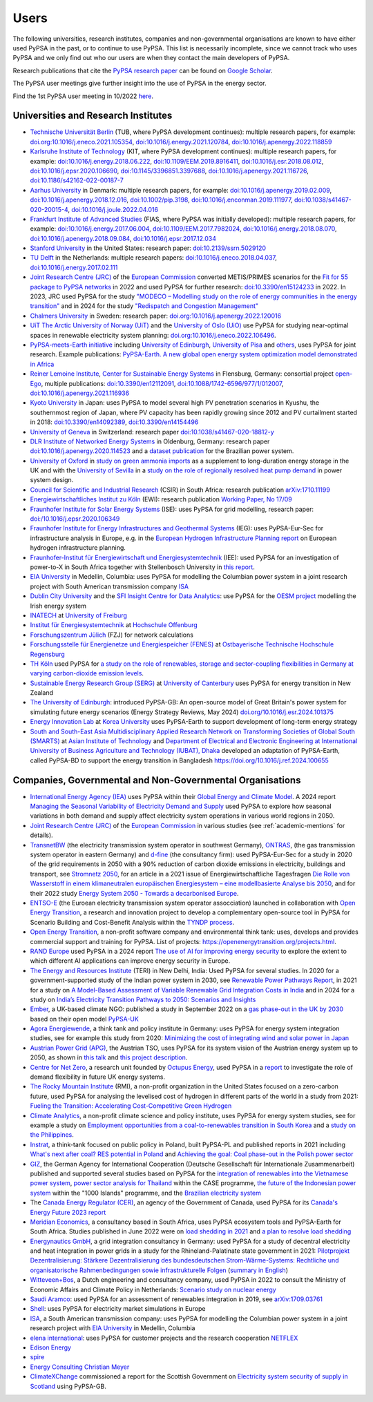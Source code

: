 ###############
Users
###############

The following universities, research institutes, companies and non-governmental organisations are known to have either used PyPSA in the past, or to continue to use PyPSA. This list is necessarily incomplete, since we cannot track who uses PyPSA and we only find out who our users are when they contact the main developers of PyPSA.

Research publications that cite the `PyPSA research paper <https://doi.org/10.5334/jors.188>`_ can be found on `Google Scholar <https://scholar.google.com/scholar?oi=bibs&hl=en&cites=11241966939032736670&as_sdt=5>`_.

The PyPSA user meetings give further insight into the use of PyPSA in the energy sector.

.. raw:: html

    <iframe width="560" height="315" src="https://www.youtube.com/embed/43DK6_kFfN0" frameborder="0" allow="accelerometer; autoplay; encrypted-media; gyroscope; picture-in-picture" allowfullscreen></iframe>

Find the 1st PyPSA user meeting in 10/2022 `here <https://www.youtube.com/embed/fmwDxNpSMM4>`_.

.. _academic-mentions:

Universities and Research Institutes
====================================

* `Technische Universität Berlin <https://www.ensys.tu-berlin.de/>`_ (TUB, where PyPSA development continues): multiple research papers, for example: `doi.org:10.1016/j.eneco.2021.105354 <https://doi.org/10.1016/j.eneco.2021.105354>`_, `doi:10.1016/j.energy.2021.120784 <https://doi.org/10.1016/j.energy.2021.120784>`_, `doi:10.1016/j.apenergy.2022.118859 <https://doi.org/10.1016/j.apenergy.2022.118859>`_

* `Karlsruhe Institute of Technology <https://www.kit.edu/>`_ (KIT, where PyPSA development continues): multiple research papers, for example: `doi:10.1016/j.energy.2018.06.222 <https://doi.org/10.1016/j.energy.2018.06.222)>`_, `doi:10.1109/EEM.2019.8916411 <https://www.doi.org/10.1109/EEM.2019.8916411>`_, `doi:10.1016/j.esr.2018.08.012 <https://doi.org/10.1016/j.esr.2018.08.012>`_, `doi:10.1016/j.epsr.2020.106690 <https://doi.org/10.1016/j.epsr.2020.106690>`_, `doi:10.1145/3396851.3397688 <https://doi.org/10.1145/3396851.3397688>`_, `doi:10.1016/j.apenergy.2021.116726 <https://doi.org/10.1016/j.apenergy.2021.116726>`_, `doi:10.1186/s42162-022-00187-7 <https://doi.org/10.1186/s42162-022-00187-7>`_

* `Aarhus University <https://www.au.dk/>`_ in Denmark: multiple research papers, for example: `doi:10.1016/j.apenergy.2019.02.009 <https://doi.org/10.1016/j.apenergy.2019.02.009>`_, `doi:10.1016/j.apenergy.2018.12.016 <https://doi.org/10.1016/j.apenergy.2018.12.016>`_, `doi:10.1002/pip.3198 <https://doi.org/10.1002/pip.3198>`_, `doi:10.1016/j.enconman.2019.111977 <https://doi.org/10.1016/j.enconman.2019.111977>`_, `doi:10.1038/s41467-020-20015-4 <https://doi.org/10.1038/s41467-020-20015-4>`_, `doi:10.1016/j.joule.2022.04.016 <https://doi.org/10.1016/j.joule.2022.04.016>`_

* `Frankfurt Institute of Advanced Studies <https://fias.science/>`_ (FIAS, where PyPSA was initially developed): multiple research papers, for example: `doi:10.1016/j.energy.2017.06.004 <https://doi.org/10.1016/j.energy.2017.06.004>`_, `doi:10.1109/EEM.2017.7982024 <https://doi.org/10.1109/EEM.2017.7982024>`_, `doi:10.1016/j.energy.2018.08.070 <https://doi.org/10.1016/j.energy.2018.08.070>`_, `doi:10.1016/j.apenergy.2018.09.084 <https://doi.org/10.1016/j.apenergy.2018.09.084>`_, `doi:10.1016/j.epsr.2017.12.034 <https://doi.org/10.1016/j.epsr.2017.12.034>`_

* `Stanford University <https://www.stanford.edu/>`_ in the United States: research paper: `doi:10.2139/ssrn.5029120 <https://dx.doi.org/10.2139/ssrn.5029120>`_

* `TU Delft <https://www.tudelft.nl/>`_ in the Netherlands: multiple research papers: `doi:10.1016/j.eneco.2018.04.037 <https://doi.org/10.1016/j.eneco.2018.04.037>`_, `doi:10.1016/j.energy.2017.02.111 <https://doi.org/10.1016/j.energy.2017.02.111>`_

* `Joint Research Centre (JRC) <https://joint-research-centre.ec.europa.eu/index_en>`_ of the `European Commission <https://ec.europa.eu/info/index_en>`_ converted METIS/PRIMES scenarios for the `Fit for 55 package to PyPSA networks <https://zenodo.org/record/7065568#.YygkDKRByMo>`_ in 2022 and used PyPSA for further research: `doi:10.3390/en15124233 <https://doi.org/10.3390/en15124233>`_ in 2022. In 2023, JRC used PyPSA for the study `"MODECO – Modelling study on the role of energy communities in the energy transition" <https://publications.jrc.ec.europa.eu/repository/handle/JRC132896>`_ and in 2024 for the study `"Redispatch and Congestion Management" <https://publications.jrc.ec.europa.eu/repository/handle/JRC137685>`_

* `Chalmers University <https://www.chalmers.se/>`_ in Sweden: research paper: `doi.org:10.1016/j.apenergy.2022.120016 <https://doi.org/10.1016/j.apenergy.2022.120016>`_

* `UiT The Arctic University of Norway (UiT) <https://uit.no/>`_ and the `University of Oslo (UiO) <https://www.uio.no/>`_ use PyPSA for studying near-optimal spaces in renewable electricity system planning: `doi.org:10.1016/j.eneco.2022.106496 <https://doi.org/10.1016/j.eneco.2022.106496>`_.

* `PyPSA-meets-Earth initiative <https://pypsa-meets-earth.github.io/>`_ including `University of Edinburgh <https://www.ed.ac.uk/>`_, `University of Pisa <https://www.unipi.it/index.php/english/>`_ and `others <https://pypsa-earth.readthedocs.io/en/latest/project_structure_and_credits.html>`_, uses PyPSA for joint research. Example publications: `PyPSA-Earth. A new global open energy system optimization model demonstrated in Africa <https://doi.org/10.1016/j.apenergy.2023.121096>`_

* `Reiner Lemoine Institute <https://reiner-lemoine-institut.de/>`_, `Center for Sustainable Energy Systems <https://www.znes-flensburg.de/>`_ in Flensburg, Germany: consortial project `open-Ego <https://github.com/openego>`_, multiple publications: `doi:10.3390/en12112091 <https://doi.org/10.3390/en12112091>`_, `doi:10.1088/1742-6596/977/1/012007 <https://doi.org/10.1088/1742-6596/977/1/012007>`_, `doi:10.1016/j.apenergy.2021.116936 <https://doi.org/10.1016/j.apenergy.2021.116936>`_

* `Kyoto University <https://www.kyoto-u.ac.jp/en>`_ in Japan: uses PyPSA to model several high PV penetration scenarios in Kyushu, the southernmost region of Japan, where PV capacity has been rapidly growing since 2012 and PV curtailment started in 2018: `doi:10.3390/en14092389 <https://doi.org/10.3390/en14092389>`_,  `doi:10.3390/en14154496 <https://doi.org/10.3390/en14154496>`_

* `University of Geneva <https://www.unige.ch/>`_ in Switzerland: research paper `doi:10.1038/s41467-020-18812-y <https://doi.org/10.1038/s41467-020-18812-y>`_

* `DLR Institute of Networked Energy Systems <https://www.dlr.de/ve/desktopdefault.aspx/tabid-12472/21440_read-49440/>`_ in Oldenburg, Germany: research paper `doi:10.1016/j.apenergy.2020.114523 <https://doi.org/10.1016/j.apenergy.2020.114523>`_ and a `dataset publication <https://doi.org/10.1038/s41597-023-01992-9>`_ for the Brazilian power system.

* `University of Oxford <https://www.ox.ac.uk/>`_ in `study on green ammonia imports <https://iopscience.iop.org/article/10.1088/2753-3751/ad785d>`_ as a supplement to long-duration energy storage in the UK and with the `University of Sevilla <https://www.us.es/>`_ in a `study on the role of regionally resolved heat pump demand <https://doi.org/10.1016/j.apenergy.2023.122331>`_ in power system design.

* `Council for Scientific and Industrial Research <https://www.csir.co.za/>`_ (CSIR) in South Africa: research publication `arXiv:1710.11199 <https://arxiv.org/abs/1710.11199>`_

* `Energiewirtschaftliches Institut zu Köln <https://www.ewi.uni-koeln.de/de/>`_ (EWI): research publication `Working Paper, No 17/09 <https://www.ewi.research-scenarios.de/cms/wp-content/uploads/2017/09/EWI_WP_17-09_Build_Wind_Capacities_at_Windy_Locations.pdf>`_

* `Fraunhofer Institute for Solar Energy Systems <https://www.ise.fraunhofer.de/>`_ (ISE): uses PyPSA for grid modelling, research paper: `doi:/10.1016/j.epsr.2020.106349 <https://doi.org/10.1016/j.epsr.2020.106349>`_

* `Fraunhofer Institute for Energy Infrastructures and Geothermal Systems <https://www.ieg.fraunhofer.de/>`_ (IEG): uses PyPSA-Eur-Sec for infrastructure analysis in Europe, e.g. in the `European Hydrogen Infrastructure Planning report <https://www.wasserstoff-leitprojekte.de/lw_resource/datapool/systemfiles/elements/files/148FFEF003673B67E0637E695E8625E5/live/document/20240321_European_Hydrogen_Infrastructure_Planning.pdf>`_ on European hydrogen infrastructure planning.

* `Fraunhofer-Institut für Energiewirtschaft und Energiesystemtechnik <https://www.iee.fraunhofer.de/>`_ (IEE): used PyPSA for an investigation of power-to-X in South Africa together with Stellenbosch University in `this report <20240430_PtX-Allocation-Study_Stakeholder-Workshop-Interim-Results.pdf>`_.

* `EIA University <https://www.eia.edu.co/>`_ in Medellin, Columbia: uses PyPSA for modelling the Columbian power system in  a joint research project with South American transmission company `ISA <http://www.isa.co/>`_

* `Dublin City University <https://dcu.ie/>`_ and the `SFI Insight Centre for Data Analytics <https://www.insight-centre.org/>`_: use PyPSA for the `OESM project <https://sites.google.com/a/dcu.ie/dcuecrn/projects/oesm-ie>`_ modelling the Irish energy system

* `INATECH <https://www.inatech.uni-freiburg.de/en>`_ at `University of Freiburg <https://uni-freiburg.de/>`_

* `Institut für Energiesystemtechnik <https://www.ines.hs-offenburg.de/>`_  at `Hochschule Offenburg <https://www.hs-offenburg.de/>`_

* `Forschungszentrum Jülich <https://www.fz-juelich.de/>`_ (FZJ) for network calculations

* `Forschungsstelle für Energienetze und Energiespeicher (FENES) <https://www.fenes.net/>`_ at `Ostbayerische Technische Hochschule Regensburg <https://www.oth-regensburg.de/>`_

* `TH Köln <https://www.th-koeln.de/>`_ used PyPSA for `a study on the role of renewables, storage and sector-coupling flexibilities in Germany at varying carbon-dioxide emission levels <https://doi.org/10.3390/su141610379>`_.

* `Sustainable Energy Research Group (SERG) <https://www.canterbury.ac.nz/research/about-uc-research/research-groups-and-centres/sustainable-energy-research-group>`_ at `University of Canterbury <https://www.canterbury.ac.nz/>`_ uses PyPSA for energy transition in New Zealand

* `The University of Edinburgh <https://www.eng.ed.ac.uk/research/institutes/ies>`_: introduced PyPSA-GB: An open-source model of Great Britain's power system for simulating future energy scenarios (Energy Strategy Reviews, May 2024) `doi.org/10.1016/j.esr.2024.101375 <https://doi.org/10.1016/j.esr.2024.101375>`_

* `Energy Innovation Lab <https://energyinnovation.korea.ac.kr/>`_ at `Korea University <https://www.korea.ac.kr/sites/ko/index.do>`_ uses PyPSA-Earth to support development of long-term energy strategy

* `South and South-East Asia Multidisciplinary Applied Research Network on Transforming Societies of Global South (SMARTS) <https://ait.ac.th/centre/smartscenter/>`_ at `Asian Institute of Technology <https://ait.ac.th/>`_  and `Department of Electrical and Electronic Engineering at International University of Business Agriculture and Technology (IUBAT), Dhaka <https://eee.iubat.edu/>`_ developed an adaptation of PyPSA-Earth, called PyPSA-BD to support the energy transition in Bangladesh `<https://doi.org/10.1016/j.ref.2024.100655>`_

Companies, Governmental and Non-Governmental Organisations
==========================================================

* `International Energy Agency (IEA) <https://www.iea.org/>`_ uses PyPSA within their `Global Energy
  and Climate Model
  <https://www.iea.org/reports/global-energy-and-climate-model>`_. A 2024 report `Managing the Seasonal Variability of Electricity Demand and Supply <https://www.iea.org/reports/managing-the-seasonal-variability-of-electricity-demand-and-supply>`_ used PyPSA to explore how seasonal variations in both demand and supply affect electricity system operations in various world regions in 2050.

* `Joint Research Centre (JRC) <https://joint-research-centre.ec.europa.eu/index_en>`_ of the `European Commission <https://ec.europa.eu/info/index_en>`_ in various studies (see :ref:`academic-mentions` for details).

* `TransnetBW <https://www.transnetbw.de/>`_ (the electricity transmission system operator in southwest Germany), `ONTRAS <https://www.ontras.com/>`_, (the gas transmission system operator in eastern Germany) and `d-fine <https://www.d-fine.com/>`_ (the consultancy firm): used PyPSA-Eur-Sec for a study in 2020 of the grid requirements in 2050 with a 90% reduction of carbon dioxide emissions in electricity, buildings and transport, see `Stromnetz 2050 <https://www.transnetbw.de/de/stromnetz2050/>`_, for an article in a 2021 issue of Energiewirtschaftliche Tagesfragen `Die Rolle von Wasserstoff in einem klimaneutralen europäischen Energiesystem – eine modellbasierte Analyse bis 2050 <https://www.d-fine.com/fileadmin/user_upload/Wasserstoff_et_0102-2021.pdf>`_, and for their 2022 study `Energy System 2050 - Towards a decarbonised Europe <https://www.energysystem2050.net/>`_.

* `ENTSO-E <https://www.entsoe.eu/>`_ (the Euroean electricity transmission system operator assocciation) launched in collaboration with `Open Energy Transition <https://openenergytransition.org/>`_, a research and innovation project to develop a complementary open-source tool in PyPSA for Scenario Building and Cost-Benefit Analysis within the `TYNDP process <https://www.linkedin.com/posts/entso-e_energytransition-opensource-innovation-activity-7293296246813851649-2ynL>`_.

* `Open Energy Transition <https://openenergytransition.org/>`_, a non-profit software company and environmental think tank: uses, develops and provides commercial support and training for PyPSA. List of projects: `https://openenergytransition.org/projects.html <https://openenergytransition.org/projects.html>`_.

* `RAND Europe <https://www.rand.org/randeurope.html>`_ used PyPSA in a 2024 report `The use of AI for improving energy security <https://www.rand.org/pubs/research_reports/RRA2907-2.html>`_ to explore the extent to which different AI applications can improve energy security in Europe.

* `The Energy and Resources Institute <https://www.teriin.org/>`_ (TERI) in New Delhi, India: Used PyPSA for several studies. In 2020 for a government-supported study of the Indian power system in 2030, see `Renewable Power Pathways Report <https://www.teriin.org/sites/default/files/2020-07/Renewable-Power-Pathways-Report.pdf>`_, in 2021 for a study on `A Model-Based Assessment of Variable Renewable Grid Integration Costs in India <https://www.teriin.org/sites/default/files/2021-02/A_Modal-Based_Assessment_Report_0.pdf>`_ and in 2024 for a study on `India’s Electricity Transition Pathways to 2050: Scenarios and Insights <https://teriin.org/sites/default/files/2024-02/Power_Sector_2050_Report.pdf>`_

* `Ember <https://ember-climate.org/>`_, a UK-based climate NGO: published a study in September 2022 on a `gas phase-out in the UK by 2030 <https://ember-climate.org/insights/research/uk-gas-power-phase-out/>`_ based on their open model `PyPSA-UK <https://github.com/ember-climate/pypsa-uk>`_

* `Agora Energiewende <https://www.agora-energiewende.de/>`_, a think tank and policy institute in Germany: uses PyPSA for energy system integration studies, see for example this study from 2020: `Minimizing the cost of integrating wind and solar power in Japan <https://www.agora-energiewende.de/en/publications/minimizing-the-cost-of-integrating-wind-and-solar-power-in-japan/>`_

* `Austrian Power Grid (APG) <https://www.apg.at/>`_, the Austrian TSO, uses PyPSA for its system vision of the Austrian energy system up to 2050, as shown in `this talk <https://www.tugraz.at/fileadmin/user_upload/tugrazExternal/738639ca-39a0-4129-b0f0-38b384c12b57/files/pr/Session_A3/132_PR_Spindler.pdf>`_ and `this project description <https://www.apg.at/projekte/zusammen-2040/>`_.

* `Centre for Net Zero <https://www.centrefornetzero.org/>`_, a research unit
  founded by `Octupus Energy <https://octupus.energy>`_, used PyPSA in a `report
  <https://www.centrefornetzero.org/work/whole-system-modelling-of-future-energy-scenarios-domestic-gb-demand-flexibility/>`_
  to investigate the role of demand flexibility in future UK energy systems.

* `The Rocky Mountain Institute <https://rmi.org/>`_ (RMI), a non-profit organization in the United States focused on a zero-carbon future, used PyPSA for analysing the levelised cost of hydrogen in different parts of the world in a study from 2021: `Fueling the Transition: Accelerating Cost-Competitive Green Hydrogen <https://rmi.org/insight/fueling-the-transition-accelerating-cost-competitive-green-hydrogen/>`_

* `Climate Analytics <https://climateanalytics.org/>`_, a non-profit climate science and policy institute, uses PyPSA for energy system studies, see for example a study on `Employment opportunities from a coal-to-renewables transition in South Korea <https://climateanalytics.org/publications/2021/employment-opportunities-from-a-coal-to-renewables-transition-in-south-korea/>`_ and a `study on the Philippines <https://climateanalytics.org/publications/a-15c-future-is-possible-getting-fossil-fuels-out-of-the-philippine-power-sector>`_.

* `Instrat <https://instrat.pl/en/>`_, a think-tank focused on public policy in Poland, built PyPSA-PL and published reports in 2021 including `What's next after coal? RES potential in Poland <http://instrat.pl/wp-content/uploads/2021/06/Instrat-What-next-after-coal-v.1.2.pdf>`_ and `Achieving the goal: Coal phase-out in the Polish power sector <https://instrat.pl/en/coal-phase-out/>`_

* `GIZ <https://www.giz.de/en/html/index.html>`_, the  German Agency for
  International Cooperation (Deutsche Gesellschaft für Internationale
  Zusammenarbeit) published and supported several studies based on PyPSA for the
  `integration of renewables into the Vietnamese power system
  <http://gizenergy.org.vn/media/app/media/Research%20Cooperation%20Project%20Fact%20Sheet_final.pdf>`_,
  `power sector analysis for Thailand <https://static.agora-energiewende.de/fileadmin/Partnerpublikationen/2021/CASE_Beyond_Net_Zero_Empowering_Climate_Mitigation/Towards_a_collective_vision_of_Thai_energy_transition_full_report.pdf>`_ within the CASE programme, `the
  future of the Indonesian power system <https://energynautics.com/en/pypsa/>`_ within the "1000 Islands"
  programme, and the `Brazilian electricity system <https://www.energy-proceedings.org/wp-content/uploads/2022/03/Y.Deng_PyPSA-Brazil_ICAE2021_final_revised.pdf>`_

* The `Canada Energy Regulator (CER) <https://www.cer-rec.gc.ca/en/>`_, an agency of the Government of Canada, used PyPSA for its `Canada's Energy Future 2023 report <https://www.cer-rec.gc.ca/en/data-analysis/canada-energy-future/2023/appendix-3/>`_

* `Meridian Economics <https://meridianeconomics.co.za/>`_, a consultancy based in South Africa, uses PyPSA ecosystem tools and PyPSA-Earth for South Africa. Studies published in June 2022 were on `load shedding in 2021 <https://meridianeconomics.co.za/wp-content/uploads/2022/06/Resolving-Load-Shedding-Part-A-2021-analysis-01.pdf>`_ and `a plan to resolve load shedding <https://meridianeconomics.co.za/wp-content/uploads/2022/06/Resolving-Load-Shedding-Part-B-The-Game-Plan-01.pdf>`_

* `Energynautics GmbH <https://energynautics.com/>`_, a grid integration consultancy in Germany: used PyPSA for a study of decentral electricity and heat integration in power grids in a study for the Rhineland-Palatinate state government in 2021: `Pilotprojekt Dezentralisierung: Stärkere Dezentralisierung des bundesdeutschen Strom-Wärme-Systems: Rechtliche und organisatorische Rahmenbedingungen sowie infrastrukturelle Folgen <https://mkuem.rlp.de/fileadmin/mulewf/Themen/Energie_und_Strahlenschutz/Energie/Endbericht_Pilotprojekt_Dezentralisierung_2021_v2.pdf>`_ (`summary in English <https://energynautics.com/en/decentrality-study-for-rhineland-palatinate-completed/>`_)

* `Witteveen+Bos <https://www.witteveenbos.com/about-us/>`_, a Dutch engineering and consultancy company, used PyPSA in 2022 to consult the Ministry of Economic Affairs and Climate Policy in Netherlands: `Scenario study on nuclear energy <https://eriskgroup.com/wp-content/uploads/2022/10/Scenario-study-nuclear-energy-Conclusions-and-Summary.pdf>`_

* `Saudi Aramco <https://www.aramco.com/>`_: used PyPSA for an assessment of renewables integration in 2019, see `arXiv:1709.03761 <https://arxiv.org/abs/1709.03761>`_

* `Shell <https://www.shell.com/>`_: uses PyPSA for electricity market simulations in Europe

* `ISA <http://www.isa.co/>`_, a South American transmission company: uses PyPSA for modelling the Columbian power system in a joint research project with `EIA University <https://www.eia.edu.co/>`_ in Medellin, Columbia

* `elena international <https://www.elena-international.com/>`_: uses PyPSA for customer projects and the research cooperation `NETFLEX <https://www.zhaw.ch/en/research/research-database/project-detailview/projektid/3026/>`_

* `Edison Energy <https://www.edisonenergy.com/>`_

* `spire <https://www.spireenergy.com/>`_

* `Energy Consulting Christian Meyer <http://www.energy-consulting-meyer.de/>`_

* `ClimateXChange <https://www.climatexchange.org.uk/>`_ commissioned a report for the Scottish Government on `Electricity system security of supply in Scotland <https://www.climatexchange.org.uk/projects/electricity-system-security-of-supply-in-scotland/>`_ using PyPSA-GB.
